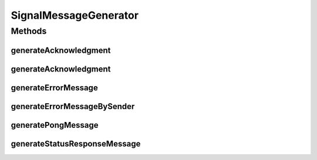 .. java:import:: hk.hku.cecid.ebms.spa EbmsUtility

.. java:import:: hk.hku.cecid.ebms.pkg Acknowledgment

.. java:import:: hk.hku.cecid.ebms.pkg EbxmlMessage

.. java:import:: hk.hku.cecid.ebms.pkg MessageHeader

.. java:import:: hk.hku.cecid.ebms.pkg Signature

.. java:import:: hk.hku.cecid.ebms.pkg SignatureReference

.. java:import:: hk.hku.cecid.piazza.commons.util DataFormatter

.. java:import:: hk.hku.cecid.piazza.commons.util Generator

.. java:import:: java.util Date

.. java:import:: java.util Iterator

.. java:import:: javax.xml.soap SOAPException

SignalMessageGenerator
======================

.. java:package:: hk.hku.cecid.ebms.spa.handler
   :noindex:

.. java:type:: public class SignalMessageGenerator

   \ ``SignalMessageGenerator``\  is an utility api for the user to generate some signal message

   :author: pykoon

Methods
-------
generateAcknowledgment
^^^^^^^^^^^^^^^^^^^^^^

.. java:method:: public static EbxmlMessage generateAcknowledgment(EbxmlMessage ackRequestedMessage, String refToMessageId) throws SOAPException
   :outertype: SignalMessageGenerator

   Generates acknowledgement message from the given acknowledgement request message and the refToMessageId. Note that the acknowledgment message is not signed.

   :param ackRequestedMessage: Acknowledgement request message.
   :param refToMessageId: MessageId of the message to which the acknowledgement response should be referred.
   :throws SOAPException:
   :return: Acknowledgement message.

generateAcknowledgment
^^^^^^^^^^^^^^^^^^^^^^

.. java:method:: public static EbxmlMessage generateAcknowledgment(EbxmlMessage ackRequestedMessage) throws SOAPException
   :outertype: SignalMessageGenerator

   Generates acknowledgement message from the given acknowledgement request message and the refToMessageId. Note that the acknowledgment message is not signed.

   :param ackRequestedMessage: Acknowledgement request message.
   :throws SOAPException:
   :return: Acknowledgement message.

generateErrorMessage
^^^^^^^^^^^^^^^^^^^^

.. java:method:: public static EbxmlMessage generateErrorMessage(EbxmlMessage ebxmlMessage, String errorCode, String severity, String description, String location) throws SOAPException
   :outertype: SignalMessageGenerator

   Generates an error message containing the specfied error code [ebMSS 4.2.3.4.1].

   :param ebxmlMessage: ebXML message to which error list should be attached.
   :param errorCode: Error code of the message.
   :param severity: Error severity, either ERROR or WARNING.
   :param description: Human-readable description of the error message.
   :param location: Source of the error.
   :throws SOAPException:
   :return: ebXML message containing error code.

generateErrorMessageBySender
^^^^^^^^^^^^^^^^^^^^^^^^^^^^

.. java:method:: public static EbxmlMessage generateErrorMessageBySender(EbxmlMessage ebxmlMessage, String errorCode, String severity, String description, String location) throws SOAPException
   :outertype: SignalMessageGenerator

generatePongMessage
^^^^^^^^^^^^^^^^^^^

.. java:method:: public static EbxmlMessage generatePongMessage(EbxmlMessage pingMessage) throws SOAPException
   :outertype: SignalMessageGenerator

   Generates pong message from the given ping message [ebMSS 8.2].

   :param pingMessage: Incoming ping message.
   :throws SOAPException:
   :return: Pong message in response of the incoming ping message.

generateStatusResponseMessage
^^^^^^^^^^^^^^^^^^^^^^^^^^^^^

.. java:method:: public static EbxmlMessage generateStatusResponseMessage(EbxmlMessage statusRequestMessage, String status, Date timestamp) throws SOAPException
   :outertype: SignalMessageGenerator

   Generates response message from the given status request message and the status string [ebMSS 7.1.2].

   :param statusRequestMessage: Status request message.
   :param status: Current status of the message service handler.
   :throws SOAPException:
   :return: Status response message.

